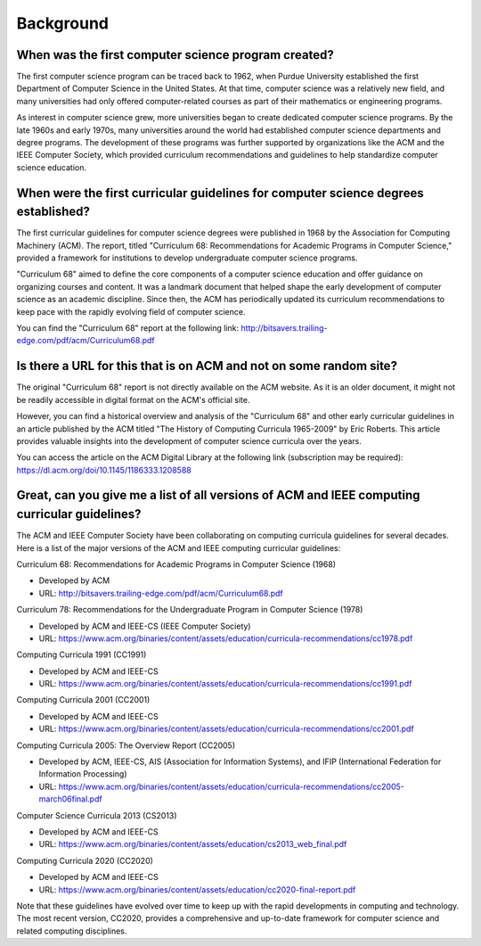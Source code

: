 Background
=============

When was the first computer science program created?
-------------------------------------------------------

The first computer science program can be traced back to 1962, when Purdue University established the first Department of Computer Science in the United States. At that time, computer science was a relatively new field, and many universities had only offered computer-related courses as part of their mathematics or engineering programs.

As interest in computer science grew, more universities began to create dedicated computer science programs. By the late 1960s and early 1970s, many universities around the world had established computer science departments and degree programs. The development of these programs was further supported by organizations like the ACM and the IEEE Computer Society, which provided curriculum recommendations and guidelines to help standardize computer science education.

When were the first curricular guidelines for computer science degrees established?
-----------------------------------------------------------------------------------

The first curricular guidelines for computer science degrees were published in 1968 by the Association for Computing Machinery (ACM). The report, titled "Curriculum 68: Recommendations for Academic Programs in Computer Science," provided a framework for institutions to develop undergraduate computer science programs.

"Curriculum 68" aimed to define the core components of a computer science education and offer guidance on organizing courses and content. It was a landmark document that helped shape the early development of computer science as an academic discipline. Since then, the ACM has periodically updated its curriculum recommendations to keep pace with the rapidly evolving field of computer science.

You can find the "Curriculum 68" report at the following link:
http://bitsavers.trailing-edge.com/pdf/acm/Curriculum68.pdf

Is there a URL for this that is on ACM and not on some random site?
---------------------------------------------------------------------

The original "Curriculum 68" report is not directly available on the ACM website. As it is an older document, it might not be readily accessible in digital format on the ACM's official site.

However, you can find a historical overview and analysis of the "Curriculum 68" and other early curricular guidelines in an article published by the ACM titled "The History of Computing Curricula 1965-2009" by Eric Roberts. This article provides valuable insights into the development of computer science curricula over the years.

You can access the article on the ACM Digital Library at the following link (subscription may be required):
https://dl.acm.org/doi/10.1145/1186333.1208588

Great, can you give me a list of all versions of ACM and IEEE computing curricular guidelines?
-----------------------------------------------------------------------------------------------

The ACM and IEEE Computer Society have been collaborating on computing curricula guidelines for several decades. Here is a list of the major versions of the ACM and IEEE computing curricular guidelines:

Curriculum 68: Recommendations for Academic Programs in Computer Science (1968)

- Developed by ACM
- URL: http://bitsavers.trailing-edge.com/pdf/acm/Curriculum68.pdf

Curriculum 78: Recommendations for the Undergraduate Program in Computer Science (1978)

- Developed by ACM and IEEE-CS (IEEE Computer Society)
- URL: https://www.acm.org/binaries/content/assets/education/curricula-recommendations/cc1978.pdf

Computing Curricula 1991 (CC1991)

- Developed by ACM and IEEE-CS
- URL: https://www.acm.org/binaries/content/assets/education/curricula-recommendations/cc1991.pdf

Computing Curricula 2001 (CC2001)

- Developed by ACM and IEEE-CS
- URL: https://www.acm.org/binaries/content/assets/education/curricula-recommendations/cc2001.pdf

Computing Curricula 2005: The Overview Report (CC2005)

- Developed by ACM, IEEE-CS, AIS (Association for Information Systems), and IFIP (International Federation for Information Processing)
- URL: https://www.acm.org/binaries/content/assets/education/curricula-recommendations/cc2005-march06final.pdf

Computer Science Curricula 2013 (CS2013)

- Developed by ACM and IEEE-CS
- URL: https://www.acm.org/binaries/content/assets/education/cs2013_web_final.pdf

Computing Curricula 2020 (CC2020)

- Developed by ACM and IEEE-CS
- URL: https://www.acm.org/binaries/content/assets/education/cc2020-final-report.pdf

Note that these guidelines have evolved over time to keep up with the rapid developments in computing and technology. The most recent version, CC2020, provides a comprehensive and up-to-date framework for computer science and related computing disciplines.

